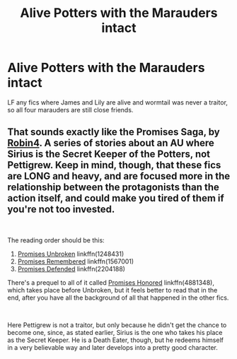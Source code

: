 #+TITLE: Alive Potters with the Marauders intact

* Alive Potters with the Marauders intact
:PROPERTIES:
:Author: KidicarusJr
:Score: 4
:DateUnix: 1551654902.0
:DateShort: 2019-Mar-04
:END:
LF any fics where James and Lily are alive and wormtail was never a traitor, so all four marauders are still close friends.


** That sounds exactly like the *Promises Saga*, by [[https://www.fanfiction.net/u/22909/Robin4][Robin4]]. A series of stories about an AU where Sirius is the Secret Keeper of the Potters, not Pettigrew. Keep in mind, though, that these fics are *LONG* and heavy, and are focused more in the relationship between the protagonists than the action itself, and could make you tired of them if you're not too invested.

​

The reading order should be this:

1. [[https://www.fanfiction.net/s/1248431/1/Promises-Unbroken][Promises Unbroken]] linkffn(1248431)
2. [[https://www.fanfiction.net/s/1567001/1/Promises-Remembered][Promises Remembered]] linkffn(1567001)
3. [[https://www.fanfiction.net/s/2204188/1/Promises-Defended][Promises Defended]] linkffn(2204188)

There's a prequel to all of it called [[https://www.fanfiction.net/s/4881348/1/Promises-Honored][Promises Honored]] linkffn(4881348), which takes place before Unbroken, but it feels better to read that in the end, after you have all the background of all that happened in the other fics.

​

Here Pettigrew is not a traitor, but only because he didn't get the chance to become one, since, as stated earlier, Sirius is the one who takes his place as the Secret Keeper. He is a Death Eater, though, but he redeems himself in a very believable way and later develops into a pretty good character.
:PROPERTIES:
:Author: Alion1080
:Score: 3
:DateUnix: 1551661766.0
:DateShort: 2019-Mar-04
:END:
